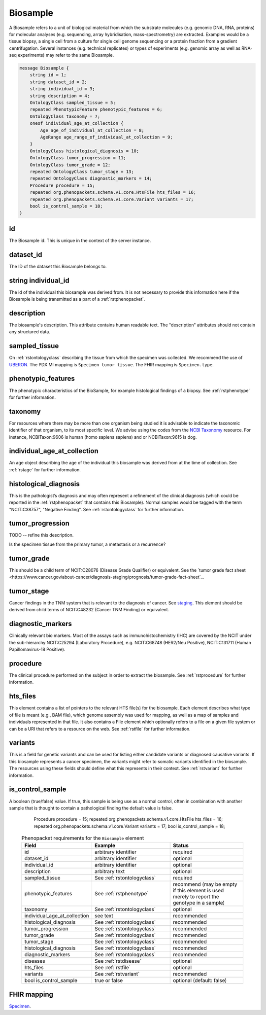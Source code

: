 .. _rstbiosample:

=========
Biosample
=========

A Biosample refers to a unit of biological material from which the substrate
molecules (e.g. genomic DNA, RNA, proteins) for molecular analyses (e.g.
sequencing, array hybridisation, mass-spectrometry) are extracted. Examples
would be a tissue biopsy, a single cell from a culture for single cell genome
sequencing or a protein fraction from a gradient centrifugation.
Several instances (e.g. technical replicates) or types of experiments (e.g.
genomic array as well as RNA-seq experiments) may refer to the same Biosample.


.. code:: proto

    message Biosample {
        string id = 1;
        string dataset_id = 2;
        string individual_id = 3;
        string description = 4;
        OntologyClass sampled_tissue = 5;
        repeated PhenotypicFeature phenotypic_features = 6;
        OntologyClass taxonomy = 7;
        oneof individual_age_at_collection {
            Age age_of_individual_at_collection = 8;
            AgeRange age_range_of_individual_at_collection = 9;
        }
        OntologyClass histological_diagnosis = 10;
        OntologyClass tumor_progression = 11;
        OntologyClass tumor_grade = 12;
        repeated OntologyClass tumor_stage = 13;
        repeated OntologyClass diagnostic_markers = 14;
        Procedure procedure = 15;
        repeated org.phenopackets.schema.v1.core.HtsFile hts_files = 16;
        repeated org.phenopackets.schema.v1.core.Variant variants = 17;
        bool is_control_sample = 18;
    }

id
~~
The Biosample id. This is unique in the context of the server instance.

dataset_id
~~~~~~~~~~
The ID of the dataset this Biosample belongs to.

string individual_id
~~~~~~~~~~~~~~~~~~~~
The id of the individual this biosample was derived from. It is not necessary to
provide this information here if the Biosample is being transmitted as a part of
a :ref:`rstphenopacket`.

description
~~~~~~~~~~~
The biosample's description. This attribute contains human readable text.
The "description" attributes should not contain any structured data.

sampled_tissue
~~~~~~~~~~~~~~
On :ref:`rstontologyclass` describing the tissue from which the specimen was collected.
We recommend the use of `UBERON <https://www.ebi.ac.uk/ols/ontologies/uberon>`_. The
PDX MI mapping is ``Specimen tumor tissue``. The FHIR mapping is ``Specimen.type``.

phenotypic_features
~~~~~~~~~~
The phenotypic characteristics of the BioSample, for example histological findings of a biopsy.
See :ref:`rstphenotype` for further information.


taxonomy
~~~~~~~~
For resources where there may be more than one organism being studied it is advisable to indicate the taxonomic
identifier of that organism, to its most specific level. We advise using the
codes from the `NCBI Taxonomy <https://www.ncbi.nlm.nih.gov/taxonomy>`_ resource. For instance,
NCBITaxon:9606 is human (homo sapiens sapiens) and  or NCBITaxon:9615 is dog.

individual_age_at_collection
~~~~~~~~~~~~~~~~~~~~~~~~~~~~
An age object describing the age of the individual this biosample was
derived from at the time of collection. See :ref:`rstage` for further information.

histological_diagnosis
~~~~~~~~~~~~~~~~~~~~~~
This is the pathologist’s diagnosis and may often represent a refinement of the clinical diagnosis (which
could be reported in the :ref:`rstphenopacket` that contains this Biosample).
Normal samples would be tagged with the term "NCIT:C38757", "Negative Finding".
See :ref:`rstontologyclass` for further information.

tumor_progression
~~~~~~~~~~~~~~~~~
TODO -- refine this description.

Is the specimen tissue from the primary tumor, a metastasis or a recurrence?

tumor_grade
~~~~~~~~~~~
This should be a child term of  NCIT:C28076 (Disease Grade Qualifier) or equivalent.
See the `tumor grade fact sheet <https://www.cancer.gov/about-cancer/diagnosis-staging/prognosis/tumor-grade-fact-sheet`_.

tumor_stage
~~~~~~~~~~~
Cancer findings in the TNM system that is relevant to the diagnosis of cancer.
See `staging <https://www.cancer.gov/about-cancer/diagnosis-staging/staging>`_.
This element should be derived from child terms of NCIT:C48232 (Cancer TNM Finding) or equivalent.

diagnostic_markers
~~~~~~~~~~~~~~~~~~
Clinically relevant bio markers. Most of the assays such as immunohistochemistry (IHC) are covered by the NCIT under the sub-hierarchy
NCIT:C25294 (Laboratory Procedure), e.g. NCIT:C68748 (HER2/Neu Positive), NCIT:C131711 (Human Papillomavirus-18 Positive).

procedure
~~~~~~~~~
The clinical procedure performed on the subject in order to extract the biosample.
See :ref:`rstprocedure` for further information.


hts_files
~~~~~~~~~
This element contains a list of pointers to the relevant HTS file(s) for the biosample. Each element
describes what type of file is meant (e.g., BAM file), which genome assembly was used for mapping,
as well as a map of samples and individuals represented in that file. It also contains a
File element which optionally refers to a file on a given file system or can be a URI that
refers to a resource on the web. See :ref:`rstfile` for further information.

variants
~~~~~~~~
This is a field for genetic variants and can be used for listing either candidate variants or diagnosed causative
variants. If this biosample represents a cancer specimen, the variants might refer to somatic variants identified
in the biosample. The resources using these fields should define what this represents in their context.
See :ref:`rstvariant` for further information.

is_control_sample
~~~~~~~~~~~~~~~~~
A boolean (true/false) value.
If true, this sample is being use as a normal control, often in combination with another sample that is thought to contain a pathological finding
the default value is false.









        Procedure procedure = 15;
        repeated org.phenopackets.schema.v1.core.HtsFile hts_files = 16;
        repeated org.phenopackets.schema.v1.core.Variant variants = 17;
        bool is_control_sample = 18;

 .. list-table:: Phenopacket requirements for the ``Biosample`` element
   :widths: 25 50 50
   :header-rows: 1

   * - Field
     - Example
     - Status
   * - id
     - arbitrary identifier
     - required
   * - dataset_id
     - arbitrary identifier
     - optional
   * - individual_id
     - arbitrary identifier
     - optional
   * - description
     - arbitrary text
     - optional
   * - sampled_tissue
     - See :ref:`rstontologyclass`
     - required
   * - phenotypic_features
     - See :ref:`rstphenotype`
     - recommend (may be empty if this element is used merely to report the genotype in a sample)
   * - taxonomy
     - See :ref:`rstontologyclass`
     - optional
   * - individual_age_at_collection
     - see text
     - recommended
   * - histological_diagnosis
     - See :ref:`rstontologyclass`
     - recommended
   * - tumor_progression
     - See :ref:`rstontologyclass`
     - recommended
   * - tumor_grade
     - See :ref:`rstontologyclass`
     - recommended
   * - tumor_stage
     - See :ref:`rstontologyclass`
     - recommended
   * - histological_diagnosis
     - See :ref:`rstontologyclass`
     - recommended
   * - diagnostic_markers
     - See :ref:`rstontologyclass`
     - recommended
   * - diseases
     - See :ref:`rstdisease`
     - optional
   * - hts_files
     - See :ref:`rstfile`
     - optional
   * - variants
     - See :ref:`rstvariant`
     - recommended
   * - bool is_control_sample
     - true or false
     - optional (default: false)




FHIR mapping
~~~~~~~~~~~~
`Specimen <http://www.hl7.org/fhir/specimen.html>`_.